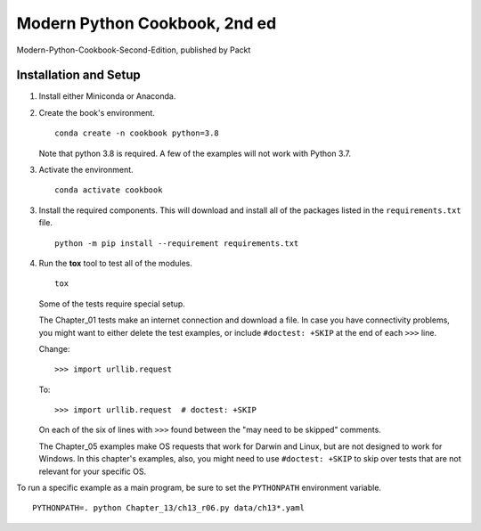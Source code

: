 ###############################
Modern Python Cookbook, 2nd ed
###############################

Modern-Python-Cookbook-Second-Edition, published by Packt

Installation and Setup
======================

1.  Install either Miniconda or Anaconda.

2.  Create the book's environment.

    ::

        conda create -n cookbook python=3.8

    Note that python 3.8 is required. A few of the examples will not
    work with Python 3.7.

3.  Activate the environment.

    ::

        conda activate cookbook

3.  Install the required components. This will download and install all of the
    packages listed in the ``requirements.txt`` file.

    ::

        python -m pip install --requirement requirements.txt

4.  Run the **tox** tool to test all of the modules.

    ::

        tox

    Some of the tests require special setup.

    The Chapter_01 tests make an internet connection and download a
    file. In case you have connectivity problems, you might want to
    either delete the test examples, or include ``#doctest: +SKIP`` at the end of each ``>>>`` line.

    Change::

        >>> import urllib.request

    To::

        >>> import urllib.request  # doctest: +SKIP

    On each of the six of lines with ``>>>`` found between the "may need to be skipped" comments.

    The Chapter_05 examples make OS requests that work for Darwin and Linux,
    but are not designed to work for Windows. In this chapter's examples, also,
    you might need to use ``#doctest: +SKIP`` to skip over tests that are not relevant
    for your specific OS.

To run a specific example as a main program, be sure to set the ``PYTHONPATH`` environment variable.

::

    PYTHONPATH=. python Chapter_13/ch13_r06.py data/ch13*.yaml
